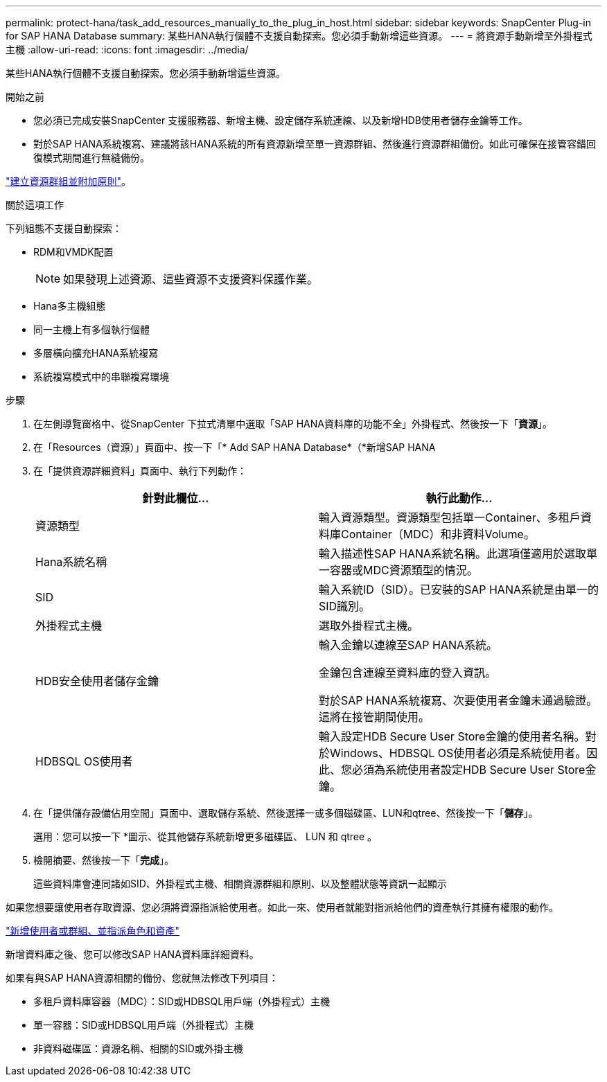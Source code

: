 ---
permalink: protect-hana/task_add_resources_manually_to_the_plug_in_host.html 
sidebar: sidebar 
keywords: SnapCenter Plug-in for SAP HANA Database 
summary: 某些HANA執行個體不支援自動探索。您必須手動新增這些資源。 
---
= 將資源手動新增至外掛程式主機
:allow-uri-read: 
:icons: font
:imagesdir: ../media/


[role="lead"]
某些HANA執行個體不支援自動探索。您必須手動新增這些資源。

.開始之前
* 您必須已完成安裝SnapCenter 支援服務器、新增主機、設定儲存系統連線、以及新增HDB使用者儲存金鑰等工作。
* 對於SAP HANA系統複寫、建議將該HANA系統的所有資源新增至單一資源群組、然後進行資源群組備份。如此可確保在接管容錯回復模式期間進行無縫備份。


link:task_create_resource_groups_and_attach_policies.html["建立資源群組並附加原則"]。

.關於這項工作
下列組態不支援自動探索：

* RDM和VMDK配置
+

NOTE: 如果發現上述資源、這些資源不支援資料保護作業。

* Hana多主機組態
* 同一主機上有多個執行個體
* 多層橫向擴充HANA系統複寫
* 系統複寫模式中的串聯複寫環境


.步驟
. 在左側導覽窗格中、從SnapCenter 下拉式清單中選取「SAP HANA資料庫的功能不全」外掛程式、然後按一下「*資源*」。
. 在「Resources（資源）」頁面中、按一下「* Add SAP HANA Database*（*新增SAP HANA
. 在「提供資源詳細資料」頁面中、執行下列動作：
+
|===
| 針對此欄位... | 執行此動作... 


 a| 
資源類型
 a| 
輸入資源類型。資源類型包括單一Container、多租戶資料庫Container（MDC）和非資料Volume。



 a| 
Hana系統名稱
 a| 
輸入描述性SAP HANA系統名稱。此選項僅適用於選取單一容器或MDC資源類型的情況。



 a| 
SID
 a| 
輸入系統ID（SID）。已安裝的SAP HANA系統是由單一的SID識別。



 a| 
外掛程式主機
 a| 
選取外掛程式主機。



 a| 
HDB安全使用者儲存金鑰
 a| 
輸入金鑰以連線至SAP HANA系統。

金鑰包含連線至資料庫的登入資訊。

對於SAP HANA系統複寫、次要使用者金鑰未通過驗證。這將在接管期間使用。



 a| 
HDBSQL OS使用者
 a| 
輸入設定HDB Secure User Store金鑰的使用者名稱。對於Windows、HDBSQL OS使用者必須是系統使用者。因此、您必須為系統使用者設定HDB Secure User Store金鑰。

|===
. 在「提供儲存設備佔用空間」頁面中、選取儲存系統、然後選擇一或多個磁碟區、LUN和qtree、然後按一下「*儲存*」。
+
選用：您可以按一下 *image:../media/add_policy_from_resourcegroup.gif[""]圖示、從其他儲存系統新增更多磁碟區、 LUN 和 qtree 。

. 檢閱摘要、然後按一下「*完成*」。
+
這些資料庫會連同諸如SID、外掛程式主機、相關資源群組和原則、以及整體狀態等資訊一起顯示



如果您想要讓使用者存取資源、您必須將資源指派給使用者。如此一來、使用者就能對指派給他們的資產執行其擁有權限的動作。

link:https://docs.netapp.com/us-en/snapcenter/install/task_add_a_user_or_group_and_assign_role_and_assets.html["新增使用者或群組、並指派角色和資產"]

新增資料庫之後、您可以修改SAP HANA資料庫詳細資料。

如果有與SAP HANA資源相關的備份、您就無法修改下列項目：

* 多租戶資料庫容器（MDC）：SID或HDBSQL用戶端（外掛程式）主機
* 單一容器：SID或HDBSQL用戶端（外掛程式）主機
* 非資料磁碟區：資源名稱、相關的SID或外掛主機

